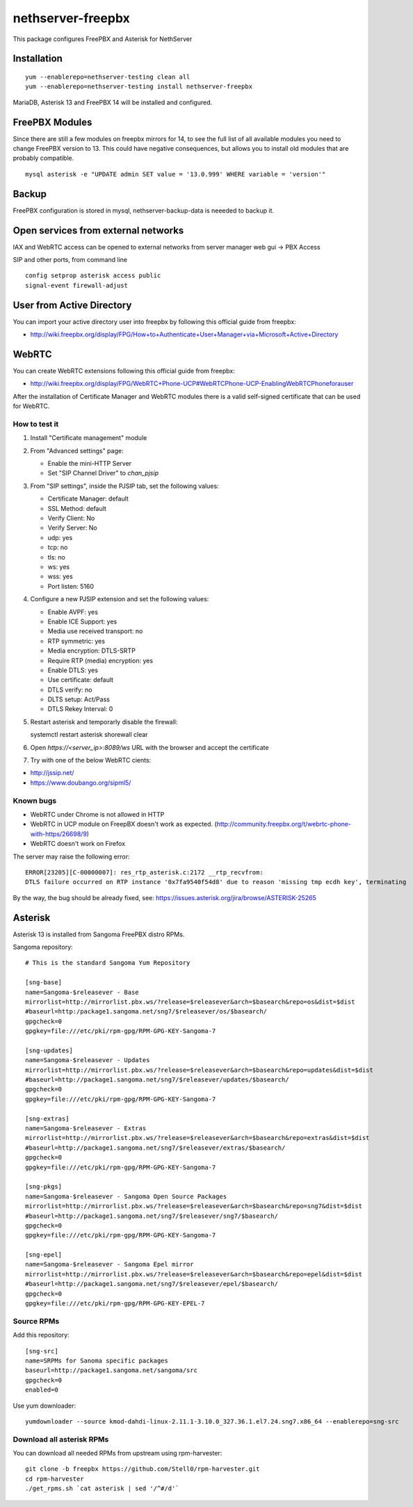 ==================
nethserver-freepbx
==================

This package configures FreePBX and Asterisk for NethServer

Installation
============

::

    yum --enablerepo=nethserver-testing clean all
    yum --enablerepo=nethserver-testing install nethserver-freepbx

MariaDB, Asterisk 13 and FreePBX 14 will be installed and configured.

FreePBX Modules
===============

Since there are still a few modules on freepbx mirrors for 14, to see the full list of all available modules you need to change FreePBX version to 13. This could have negative consequences, but allows you to install old modules that are probably compatible.

::

    mysql asterisk -e "UPDATE admin SET value = '13.0.999' WHERE variable = 'version'"

Backup
======

FreePBX configuration is stored in mysql, nethserver-backup-data is neeeded to backup it.

Open services from external networks
====================================

IAX and WebRTC access can be opened to external networks from server manager web gui -> PBX Access

SIP and other ports, from command line

::

    config setprop asterisk access public
    signal-event firewall-adjust


User from Active Directory
==========================

You can import your active directory user into freepbx by following this official guide from freepbx:

- http://wiki.freepbx.org/display/FPG/How+to+Authenticate+User+Manager+via+Microsoft+Active+Directory

WebRTC
======

You can create WebRTC extensions following this official guide from freepbx:

- http://wiki.freepbx.org/display/FPG/WebRTC+Phone-UCP#WebRTCPhone-UCP-EnablingWebRTCPhoneforauser

After the installation of Certificate Manager and WebRTC modules there is a valid self-signed certificate that can be used for WebRTC.

How to test it
--------------

1. Install "Certificate management" module

2. From "Advanced settings" page:

   - Enable the mini-HTTP Server
   - Set "SIP Channel Driver" to `chan_pjsip`

3. From "SIP settings", inside the PJSIP tab, set the following values:

   - Certificate Manager: default
   - SSL Method: default
   - Verify Client: No
   - Verify Server: No
   - udp: yes
   - tcp: no
   - tls: no
   - ws: yes
   - wss: yes
   - Port listen: 5160

4. Configure a new PJSIP extension and set the following values:

   - Enable AVPF: yes
   - Enable ICE Support: yes
   - Media use received transport: no
   - RTP symmetric: yes
   - Media encryption: DTLS-SRTP
   - Require RTP (media) encryption: yes
   - Enable DTLS: yes
   - Use certificate: default
   - DTLS verify: no
   - DLTS setup: Act/Pass
   - DTLS Rekey Interval: 0


5. Restart asterisk and temporarly disable the firewall:

   ::
  
   systemctl restart asterisk
   shorewall clear

6. Open `https://<server_ip>:8089/ws` URL with the browser and accept the certificate

7. Try with one of the below WebRTC cients:

- http://jssip.net/
- https://www.doubango.org/sipml5/

Known bugs
----------

- WebRTC under Chrome is not allowed in HTTP
- WebRTC in UCP module on FreepBX doesn't work as expected. (http://community.freepbx.org/t/webrtc-phone-with-https/26698/9)
- WebRTC doesn't work on Firefox

The server may raise the following error: ::

 ERROR[23205][C-00000007]: res_rtp_asterisk.c:2172 __rtp_recvfrom: 
 DTLS failure occurred on RTP instance '0x7fa9540f54d8' due to reason 'missing tmp ecdh key', terminating

By the way, the bug should be already fixed, see: https://issues.asterisk.org/jira/browse/ASTERISK-25265

Asterisk
========

Asterisk 13 is installed from Sangoma FreePBX distro RPMs.

Sangoma repository: ::

       # This is the standard Sangoma Yum Repository

       [sng-base]
       name=Sangoma-$releasever - Base
       mirrorlist=http://mirrorlist.pbx.ws/?release=$releasever&arch=$basearch&repo=os&dist=$dist
       #baseurl=http:/package1.sangoma.net/sng7/$releasever/os/$basearch/
       gpgcheck=0
       gpgkey=file:///etc/pki/rpm-gpg/RPM-GPG-KEY-Sangoma-7

       [sng-updates]
       name=Sangoma-$releasever - Updates
       mirrorlist=http://mirrorlist.pbx.ws/?release=$releasever&arch=$basearch&repo=updates&dist=$dist
       #baseurl=http://package1.sangoma.net/sng7/$releasever/updates/$basearch/
       gpgcheck=0
       gpgkey=file:///etc/pki/rpm-gpg/RPM-GPG-KEY-Sangoma-7

       [sng-extras]
       name=Sangoma-$releasever - Extras
       mirrorlist=http://mirrorlist.pbx.ws/?release=$releasever&arch=$basearch&repo=extras&dist=$dist
       #baseurl=http://package1.sangoma.net/sng7/$releasever/extras/$basearch/
       gpgcheck=0
       gpgkey=file:///etc/pki/rpm-gpg/RPM-GPG-KEY-Sangoma-7

       [sng-pkgs]
       name=Sangoma-$releasever - Sangoma Open Source Packages
       mirrorlist=http://mirrorlist.pbx.ws/?release=$releasever&arch=$basearch&repo=sng7&dist=$dist
       #baseurl=http://package1.sangoma.net/sng7/$releasever/sng7/$basearch/
       gpgcheck=0
       gpgkey=file:///etc/pki/rpm-gpg/RPM-GPG-KEY-Sangoma-7

       [sng-epel]
       name=Sangoma-$releasever - Sangoma Epel mirror
       mirrorlist=http://mirrorlist.pbx.ws/?release=$releasever&arch=$basearch&repo=epel&dist=$dist
       #baseurl=http://package1.sangoma.net/sng7/$releasever/epel/$basearch/
       gpgcheck=0
       gpgkey=file:///etc/pki/rpm-gpg/RPM-GPG-KEY-EPEL-7


Source RPMs
-----------

Add this repository: ::

 [sng-src]
 name=SRPMs for Sanoma specific packages
 baseurl=http://package1.sangoma.net/sangoma/src
 gpgcheck=0
 enabled=0

Use yum downloader: ::

 yumdownloader --source kmod-dahdi-linux-2.11.1-3.10.0_327.36.1.el7.24.sng7.x86_64 --enablerepo=sng-src


Download all asterisk RPMs
--------------------------

You can download all needed RPMs from upstream using rpm-harvester: ::

  git clone -b freepbx https://github.com/Stell0/rpm-harvester.git
  cd rpm-harvester
  ./get_rpms.sh `cat asterisk | sed '/^#/d'`

